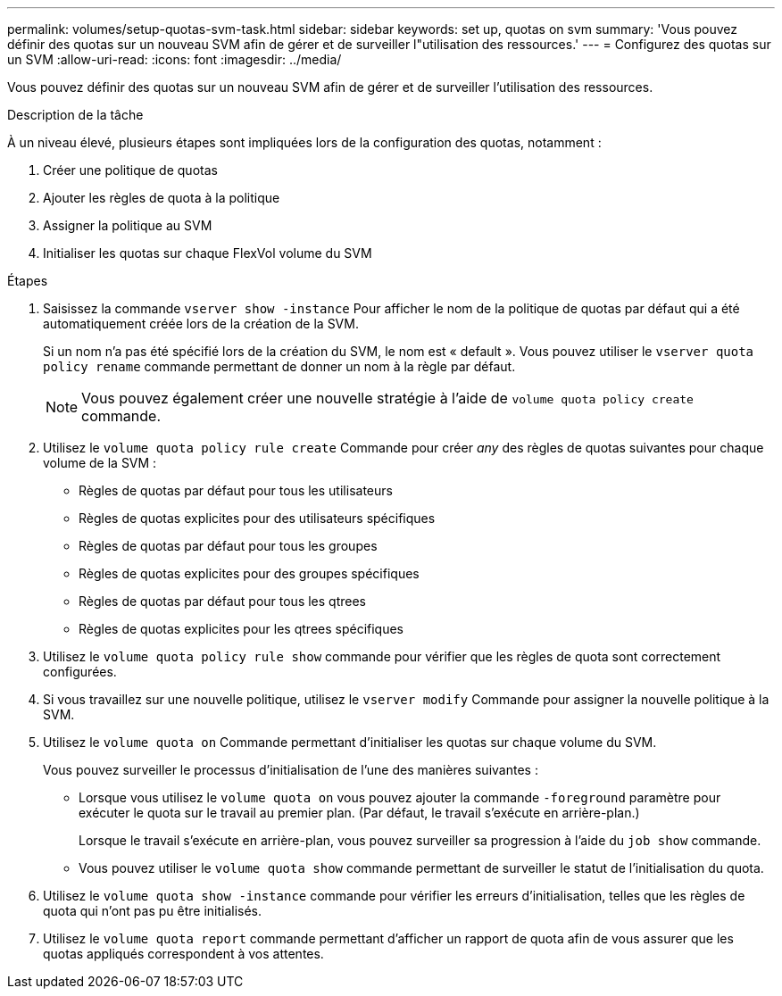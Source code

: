 ---
permalink: volumes/setup-quotas-svm-task.html 
sidebar: sidebar 
keywords: set up, quotas on svm 
summary: 'Vous pouvez définir des quotas sur un nouveau SVM afin de gérer et de surveiller l"utilisation des ressources.' 
---
= Configurez des quotas sur un SVM
:allow-uri-read: 
:icons: font
:imagesdir: ../media/


[role="lead"]
Vous pouvez définir des quotas sur un nouveau SVM afin de gérer et de surveiller l'utilisation des ressources.

.Description de la tâche
À un niveau élevé, plusieurs étapes sont impliquées lors de la configuration des quotas, notamment :

. Créer une politique de quotas
. Ajouter les règles de quota à la politique
. Assigner la politique au SVM
. Initialiser les quotas sur chaque FlexVol volume du SVM


.Étapes
. Saisissez la commande `vserver show -instance` Pour afficher le nom de la politique de quotas par défaut qui a été automatiquement créée lors de la création de la SVM.
+
Si un nom n'a pas été spécifié lors de la création du SVM, le nom est « default ». Vous pouvez utiliser le `vserver quota policy rename` commande permettant de donner un nom à la règle par défaut.

+
[NOTE]
====
Vous pouvez également créer une nouvelle stratégie à l'aide de `volume quota policy create` commande.

====
. Utilisez le `volume quota policy rule create` Commande pour créer _any_ des règles de quotas suivantes pour chaque volume de la SVM :
+
** Règles de quotas par défaut pour tous les utilisateurs
** Règles de quotas explicites pour des utilisateurs spécifiques
** Règles de quotas par défaut pour tous les groupes
** Règles de quotas explicites pour des groupes spécifiques
** Règles de quotas par défaut pour tous les qtrees
** Règles de quotas explicites pour les qtrees spécifiques


. Utilisez le `volume quota policy rule show` commande pour vérifier que les règles de quota sont correctement configurées.
. Si vous travaillez sur une nouvelle politique, utilisez le `vserver modify` Commande pour assigner la nouvelle politique à la SVM.
. Utilisez le `volume quota on` Commande permettant d'initialiser les quotas sur chaque volume du SVM.
+
Vous pouvez surveiller le processus d'initialisation de l'une des manières suivantes :

+
** Lorsque vous utilisez le `volume quota on` vous pouvez ajouter la commande `-foreground` paramètre pour exécuter le quota sur le travail au premier plan. (Par défaut, le travail s'exécute en arrière-plan.)
+
Lorsque le travail s'exécute en arrière-plan, vous pouvez surveiller sa progression à l'aide du `job show` commande.

** Vous pouvez utiliser le `volume quota show` commande permettant de surveiller le statut de l'initialisation du quota.


. Utilisez le `volume quota show -instance` commande pour vérifier les erreurs d'initialisation, telles que les règles de quota qui n'ont pas pu être initialisés.
. Utilisez le `volume quota report` commande permettant d'afficher un rapport de quota afin de vous assurer que les quotas appliqués correspondent à vos attentes.

